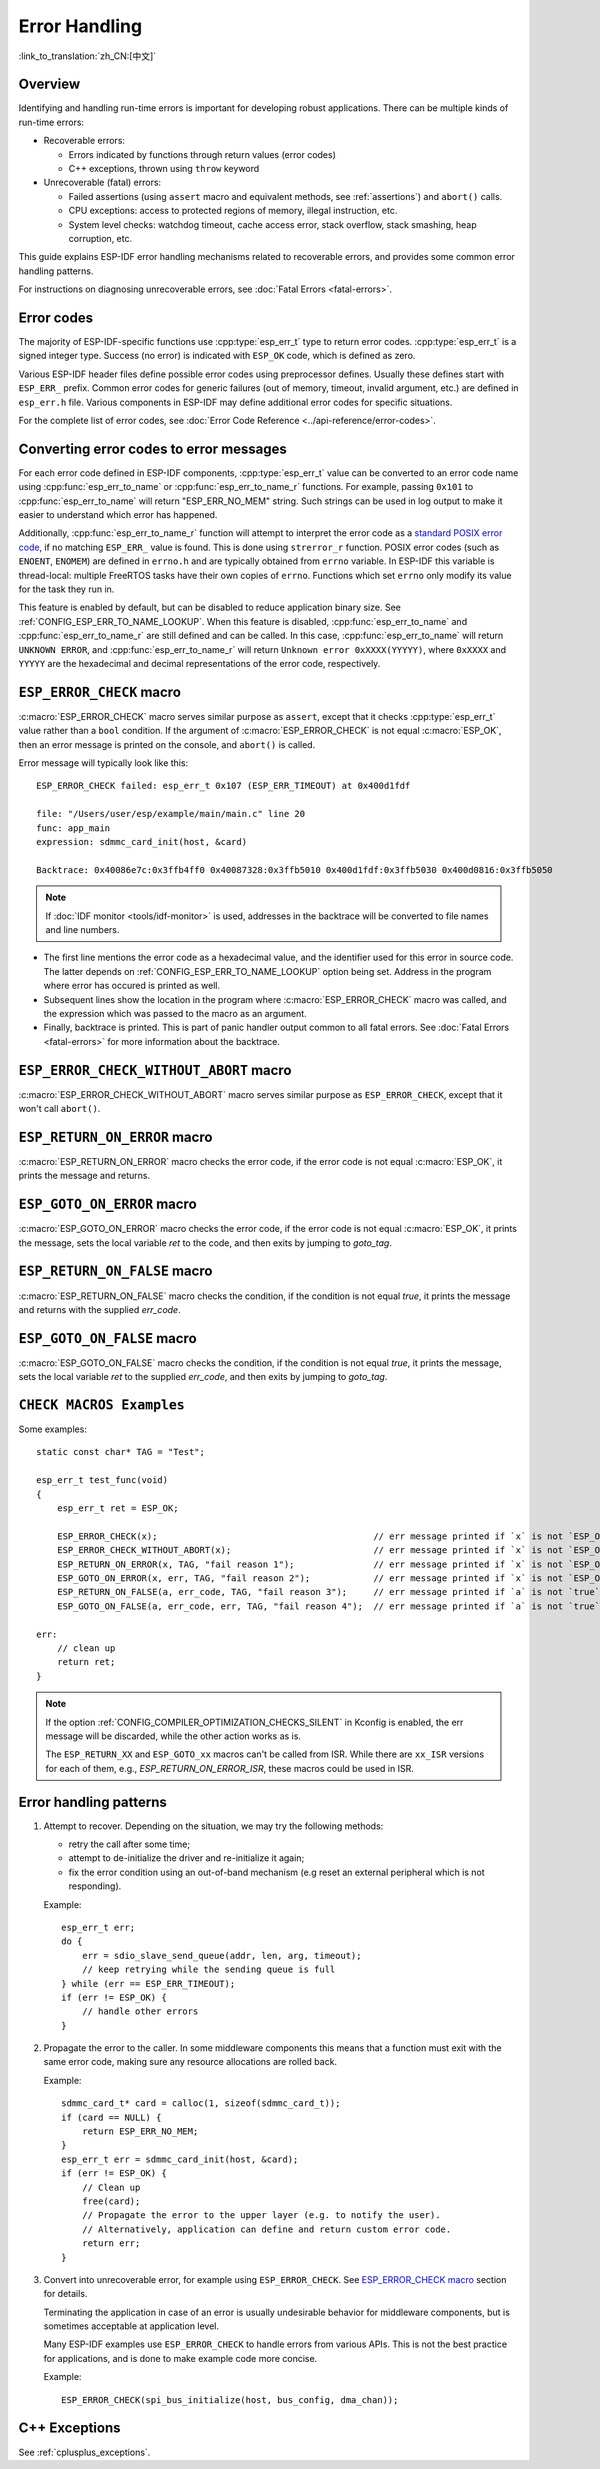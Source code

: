 .. highlight:: c

Error Handling
==============
:link_to_translation:`zh_CN:[中文]`

Overview
--------

Identifying and handling run-time errors is important for developing robust applications. There can be multiple kinds of run-time errors:

- Recoverable errors:

  - Errors indicated by functions through return values (error codes)
  - C++ exceptions, thrown using ``throw`` keyword

- Unrecoverable (fatal) errors:

  - Failed assertions (using ``assert`` macro and equivalent methods, see :ref:`assertions`) and ``abort()`` calls.
  - CPU exceptions: access to protected regions of memory, illegal instruction, etc.
  - System level checks: watchdog timeout, cache access error, stack overflow, stack smashing, heap corruption, etc.

This guide explains ESP-IDF error handling mechanisms related to recoverable errors, and provides some common error handling patterns.

For instructions on diagnosing unrecoverable errors, see :doc:`Fatal Errors <fatal-errors>`.

Error codes
-----------

The majority of ESP-IDF-specific functions use :cpp:type:`esp_err_t` type to return error codes. :cpp:type:`esp_err_t` is a signed integer type. Success (no error) is indicated with ``ESP_OK`` code, which is defined as zero.

Various ESP-IDF header files define possible error codes using preprocessor defines. Usually these defines start with ``ESP_ERR_`` prefix. Common error codes for generic failures (out of memory, timeout, invalid argument, etc.) are defined in ``esp_err.h`` file. Various components in ESP-IDF may define additional error codes for specific situations.

For the complete list of error codes, see :doc:`Error Code Reference <../api-reference/error-codes>`.


Converting error codes to error messages
----------------------------------------

For each error code defined in ESP-IDF components, :cpp:type:`esp_err_t` value can be converted to an error code name using :cpp:func:`esp_err_to_name` or :cpp:func:`esp_err_to_name_r` functions. For example, passing ``0x101`` to :cpp:func:`esp_err_to_name` will return "ESP_ERR_NO_MEM" string. Such strings can be used in log output to make it easier to understand which error has happened.

Additionally, :cpp:func:`esp_err_to_name_r` function will attempt to interpret the error code as a `standard POSIX error code <https://pubs.opengroup.org/onlinepubs/9699919799/basedefs/errno.h.html>`_, if no matching ``ESP_ERR_`` value is found. This is done using ``strerror_r`` function. POSIX error codes (such as ``ENOENT``, ``ENOMEM``) are defined in ``errno.h`` and are typically obtained from ``errno`` variable. In ESP-IDF this variable is thread-local: multiple FreeRTOS tasks have their own copies of ``errno``. Functions which set ``errno`` only modify its value for the task they run in.

This feature is enabled by default, but can be disabled to reduce application binary size. See :ref:`CONFIG_ESP_ERR_TO_NAME_LOOKUP`. When this feature is disabled, :cpp:func:`esp_err_to_name` and :cpp:func:`esp_err_to_name_r` are still defined and can be called. In this case, :cpp:func:`esp_err_to_name` will return ``UNKNOWN ERROR``, and :cpp:func:`esp_err_to_name_r` will return ``Unknown error 0xXXXX(YYYYY)``, where ``0xXXXX`` and ``YYYYY`` are the hexadecimal and decimal representations of the error code, respectively.

.. _esp-error-check-macro:

``ESP_ERROR_CHECK`` macro
-------------------------

:c:macro:`ESP_ERROR_CHECK` macro serves similar purpose as ``assert``, except that it checks :cpp:type:`esp_err_t` value rather than a ``bool`` condition. If the argument of :c:macro:`ESP_ERROR_CHECK` is not equal :c:macro:`ESP_OK`, then an error message is printed on the console, and ``abort()`` is called.

Error message will typically look like this::

    ESP_ERROR_CHECK failed: esp_err_t 0x107 (ESP_ERR_TIMEOUT) at 0x400d1fdf

    file: "/Users/user/esp/example/main/main.c" line 20
    func: app_main
    expression: sdmmc_card_init(host, &card)

    Backtrace: 0x40086e7c:0x3ffb4ff0 0x40087328:0x3ffb5010 0x400d1fdf:0x3ffb5030 0x400d0816:0x3ffb5050

.. note:: If :doc:`IDF monitor <tools/idf-monitor>` is used, addresses in the backtrace will be converted to file names and line numbers.

- The first line mentions the error code as a hexadecimal value, and the identifier used for this error in source code. The latter depends on :ref:`CONFIG_ESP_ERR_TO_NAME_LOOKUP` option being set. Address in the program where error has occured is printed as well.

- Subsequent lines show the location in the program where :c:macro:`ESP_ERROR_CHECK` macro was called, and the expression which was passed to the macro as an argument.

- Finally, backtrace is printed. This is part of panic handler output common to all fatal errors. See :doc:`Fatal Errors <fatal-errors>` for more information about the backtrace.


.. _esp-error-check-without-abort-macro:

``ESP_ERROR_CHECK_WITHOUT_ABORT`` macro
---------------------------------------

:c:macro:`ESP_ERROR_CHECK_WITHOUT_ABORT` macro serves similar purpose as ``ESP_ERROR_CHECK``, except that it won't call ``abort()``.

.. _esp-return-on-error-macro:

``ESP_RETURN_ON_ERROR`` macro
-----------------------------

:c:macro:`ESP_RETURN_ON_ERROR` macro checks the error code, if the error code is not equal :c:macro:`ESP_OK`, it prints the message and returns.

.. _esp-goto-on-error-macro:

``ESP_GOTO_ON_ERROR`` macro
---------------------------

:c:macro:`ESP_GOTO_ON_ERROR` macro checks the error code, if the error code is not equal :c:macro:`ESP_OK`, it prints the message, sets the local variable `ret` to the code, and then exits by jumping to `goto_tag`.

.. _esp-return-on-false-macro:

``ESP_RETURN_ON_FALSE`` macro
-----------------------------

:c:macro:`ESP_RETURN_ON_FALSE` macro checks the condition, if the condition is not equal `true`, it prints the message and returns with the supplied `err_code`.

.. _esp-goto-on-false-macro:

``ESP_GOTO_ON_FALSE`` macro
---------------------------

:c:macro:`ESP_GOTO_ON_FALSE` macro checks the condition, if the condition is not equal `true`, it prints the message, sets the local variable `ret` to the supplied `err_code`, and then exits by jumping to `goto_tag`.

.. _check_macros_examples:

``CHECK MACROS Examples``
-------------------------

Some examples::

    static const char* TAG = "Test";

    esp_err_t test_func(void)
    {
        esp_err_t ret = ESP_OK;

        ESP_ERROR_CHECK(x);                                         // err message printed if `x` is not `ESP_OK`, and then `abort()`.
        ESP_ERROR_CHECK_WITHOUT_ABORT(x);                           // err message printed if `x` is not `ESP_OK`, without `abort()`.
        ESP_RETURN_ON_ERROR(x, TAG, "fail reason 1");               // err message printed if `x` is not `ESP_OK`, and then function returns with code `x`.
        ESP_GOTO_ON_ERROR(x, err, TAG, "fail reason 2");            // err message printed if `x` is not `ESP_OK`, `ret` is set to `x`, and then jumps to `err`.
        ESP_RETURN_ON_FALSE(a, err_code, TAG, "fail reason 3");     // err message printed if `a` is not `true`, and then function returns with code `err_code`.
        ESP_GOTO_ON_FALSE(a, err_code, err, TAG, "fail reason 4");  // err message printed if `a` is not `true`, `ret` is set to `err_code`, and then jumps to `err`.

    err:
        // clean up
        return ret;
    }

.. note::

     If the option :ref:`CONFIG_COMPILER_OPTIMIZATION_CHECKS_SILENT` in Kconfig is enabled, the err message will be discarded, while the other action works as is.

     The ``ESP_RETURN_XX`` and ``ESP_GOTO_xx`` macros can't be called from ISR. While there are ``xx_ISR`` versions for each of them, e.g., `ESP_RETURN_ON_ERROR_ISR`, these macros could be used in ISR.

Error handling patterns
-----------------------

1. Attempt to recover. Depending on the situation, we may try the following methods:

   - retry the call after some time;
   - attempt to de-initialize the driver and re-initialize it again;
   - fix the error condition using an out-of-band mechanism (e.g reset an external peripheral which is not responding).

   Example::

        esp_err_t err;
        do {
            err = sdio_slave_send_queue(addr, len, arg, timeout);
            // keep retrying while the sending queue is full
        } while (err == ESP_ERR_TIMEOUT);
        if (err != ESP_OK) {
            // handle other errors
        }

2. Propagate the error to the caller. In some middleware components this means that a function must exit with the same error code, making sure any resource allocations are rolled back.

   Example::

        sdmmc_card_t* card = calloc(1, sizeof(sdmmc_card_t));
        if (card == NULL) {
            return ESP_ERR_NO_MEM;
        }
        esp_err_t err = sdmmc_card_init(host, &card);
        if (err != ESP_OK) {
            // Clean up
            free(card);
            // Propagate the error to the upper layer (e.g. to notify the user).
            // Alternatively, application can define and return custom error code.
            return err;
        }

3. Convert into unrecoverable error, for example using ``ESP_ERROR_CHECK``. See `ESP_ERROR_CHECK macro`_ section for details.

   Terminating the application in case of an error is usually undesirable behavior for middleware components, but is sometimes acceptable at application level.

   Many ESP-IDF examples use ``ESP_ERROR_CHECK`` to handle errors from various APIs. This is not the best practice for applications, and is done to make example code more concise.

   Example::

        ESP_ERROR_CHECK(spi_bus_initialize(host, bus_config, dma_chan));


C++ Exceptions
--------------

See :ref:`cplusplus_exceptions`.
